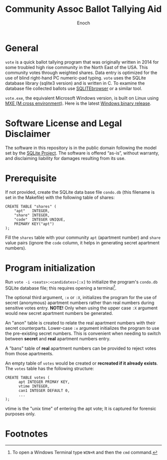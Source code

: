 # -*- mode: org; mode: auto-fill; fill-column: 75; -*- 
#+TITLE: Community Assoc Ballot Tallying Aid
#+AUTHOR: Enoch
#+EMAIL: ixew@hotmail.com
#+OPTIONS: email:t
#+STARTUP: indent

* General

~vote~ is a quick ballot tallying program that was originally written in
2014 for some troubled high rise community in the North East of the USA.
This community votes through weighted shares. Data entry is optimized for
the use of blind right-hand PC numeric-pad typing.  ~vote~ uses the SQLite
database library (sqlite3 version) and is written in C. To examine the
database file collected ballots use [[http://sqlitebrowser.org/][SQLITEbrowser]] or a similar tool.

~vote.exe~, the equivalent Microsoft Windows version, is built on Linux
using [[https://mxe.cc/][MXE (M cross environment)]]. Here is the latest [[./Windows-binary-release.zip][Windows binary release]].

* Software License and Legal Disclaimer

The software in this repository is in the public domain following the model
set by the [[http://www.sqlite.org/copyright.html][SQLite Project]]. The software is offered “as-is”, without
warranty, and disclaiming liability for damages resulting from its use.

* Prerequisite

If not provided, create the SQLite data base file ~condo.db~ (this filename
is set in the Makefile) with the following table of shares:

#+begin_example
CREATE TABLE "shares" (
	"apt"	INTEGER,
	"share"	INTEGER,
	"code"	INTEGER UNIQUE,
	PRIMARY KEY("apt")
);
#+end_example

Fill the ~shares~ table with your community ~apt~ (apartment number) and
~share~ value pairs (ignore the ~code~ column, it helps in generating
secret apartment numbers).

* Program initialization

Run ~vote -i <seats>:<candidates>[:x]~ to initialize the program's
~condo.db~ SQLite database file; this requires opening a terminal[fn:1].

The optional third argument, ~:x~ or ~:X~, initializes the program for the
use of secret (anonymous) apartment numbers rather than real numbers during
sensitive votes entry. *NOTE!* Only when using the upper case ~:X~ argument
would new secret apartment numbers be generated.

An "anon" table is created to relate the real apartment numbers with their
secret counterparts. Lower-case ~:x~ argument initializes the program to
use the pre-existing secret numbers. This is convenient when needing to
switch between *secret* and *real* apartment numbers entry.

A "bans" table of *real* apartment numbers can be provided to reject votes
from those apartments.

An empty table of ~votes~ would be created or *recreated if it already
exists*. The ~votes~ table has the following structure:

#+begin_example
CREATE TABLE votes (
      apt INTEGER PRIMAY KEY,
      vtime INTEGER,
      can1 INTEGER DEFAULT 0,
      ...
);
#+end_example

vtime is the "unix time" of entering the apt vote; It is captured for
forensic purposes only.

* Footnotes

[fn:1] To open a Windows Terminal type ~WIN+R~ and then the ~cmd~ command.
